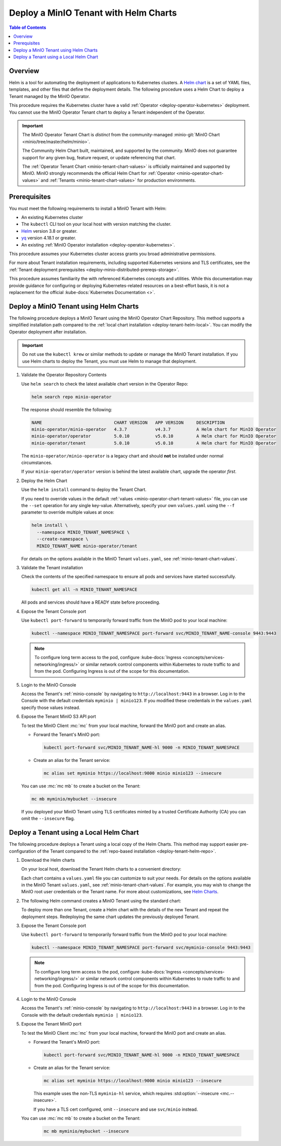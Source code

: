 .. _deploy-tenant-helm:

======================================
Deploy a MinIO Tenant with Helm Charts
======================================

.. default-domain:: minio

.. contents:: Table of Contents
   :local:
   :depth: 1

Overview
--------

Helm is a tool for automating the deployment of applications to Kubernetes clusters.
A `Helm chart <https://helm.sh/docs/topics/charts/>`__ is a set of YAML files, templates, and other files that define the deployment details.
The following procedure uses a Helm Chart to deploy a Tenant managed by the MinIO Operator.

This procedure requires the Kubernetes cluster have a valid :ref:`Operator <deploy-operator-kubernetes>` deployment.
You cannot use the MinIO Operator Tenant chart to deploy a Tenant independent of the Operator.

.. important::


   The MinIO Operator Tenant Chart is *distinct* from the community-managed :minio-git:`MinIO Chart <minio/tree/master/helm/minio>`.

   The Community Helm Chart built, maintained, and supported by the community.
   MinIO does not guarantee support for any given bug, feature request, or update referencing that chart.

   The :ref:`Operator Tenant Chart <minio-tenant-chart-values>` is officially maintained and supported by MinIO.
   MinIO strongly recommends the official Helm Chart for :ref:`Operator <minio-operator-chart-values>` and :ref:`Tenants <minio-tenant-chart-values>` for production environments.

Prerequisites
-------------

You must meet the following requirements to install a MinIO Tenant with Helm:

- An existing Kubernetes cluster
- The ``kubectl`` CLI tool on your local host with version matching the cluster.
- `Helm <https://helm.sh/docs/intro/install/>`__ version 3.8 or greater.
- `yq <https://github.com/mikefarah/yq/#install>`__ version 4.18.1 or greater.
- An existing :ref:`MinIO Operator installation <deploy-operator-kubernetes>`.

This procedure assumes your Kubernetes cluster access grants you broad administrative permissions.

For more about Tenant installation requirements, including supported Kubernetes versions and TLS certificates, see the :ref:`Tenant deployment prerequisites <deploy-minio-distributed-prereqs-storage>`.

This procedure assumes familiarity the with referenced Kubernetes concepts and utilities.
While this documentation may provide guidance for configuring or deploying Kubernetes-related resources on a best-effort basis, it is not a replacement for the official :kube-docs:`Kubernetes Documentation <>`.

.. _deploy-tenant-helm-repo:

Deploy a MinIO Tenant using Helm Charts
---------------------------------------

The following procedure deploys a MinIO Tenant using the MinIO Operator Chart Repository.
This method supports a simplified installation path compared to the :ref:`local chart installation <deploy-tenant-helm-local>`.
You can modify the Operator deployment after installation.

.. important::

   Do not use the ``kubectl krew`` or similar methods to update or manage the MinIO Tenant installation.
   If you use Helm charts to deploy the Tenant, you must use Helm to manage that deployment.

#. Validate the Operator Repository Contents

   Use ``helm search`` to check the latest available chart version in the Operator Repo:

   .. code-block:: shell
      :class: copyable

      helm search repo minio-operator

   The response should resemble the following:

   .. code-block:: shell
      :class: copyable

      NAME                            CHART VERSION   APP VERSION     DESCRIPTION                    
      minio-operator/minio-operator   4.3.7           v4.3.7          A Helm chart for MinIO Operator
      minio-operator/operator         5.0.10          v5.0.10         A Helm chart for MinIO Operator
      minio-operator/tenant           5.0.10          v5.0.10         A Helm chart for MinIO Operator

   The ``minio-operator/minio-operator`` is a legacy chart and should **not** be installed under normal circumstances.

   If your ``minio-operator/operator`` version is behind the latest available chart, upgrade the operator *first*.

#. Deploy the Helm Chart

   Use the ``helm install`` command to deploy the Tenant Chart.

   If you need to override values in the default :ref:`values <minio-operator-chart-tenant-values>` file, you can use the ``--set`` operation for any single key-value.
   Alternatively, specify your own ``values.yaml`` using the ``--f`` parameter to override multiple values at once:

   .. code-block:: shell
      :class: copyable

      helm install \
        --namespace MINIO_TENANT_NAMESPACE \
        --create-namespace \ 
        MINIO_TENANT_NAME minio-operator/tenant

   For details on the options available in the MinIO Tenant ``values.yaml``, see :ref:`minio-tenant-chart-values`.


#. Validate the Tenant installation

   Check the contents of the specified namespace to ensure all pods and services have started successfully.

   .. code-block:: shell
      :class: copyable

      kubectl get all -n MINIO_TENANT_NAMESPACE

   All pods and services should have a READY state before proceeding.

#. Expose the Tenant Console port

   Use ``kubectl port-forward`` to temporarily forward traffic from the MinIO pod to your local machine:

   .. code-block:: shell
      :class: copyable

      kubectl --namespace MINIO_TENANT_NAMESPACE port-forward svc/MINIO_TENANT_NAME-console 9443:9443
   
   .. note::
      
      To configure long term access to the pod, configure :kube-docs:`Ingress <concepts/services-networking/ingress/>` or similar network control components within Kubernetes to route traffic to and from the pod.
      Configuring Ingress is out of the scope for this documentation.

#. Login to the MinIO Console

   Access the Tenant's :ref:`minio-console` by navigating to ``http://localhost:9443`` in a browser.
   Log in to the Console with the default credentials ``myminio | minio123``.
   If you modified these credentials in the ``values.yaml`` specify those values instead.

#. Expose the Tenant MinIO S3 API port

   To test the MinIO Client :mc:`mc` from your local machine, forward the MinIO port and create an alias.

   * Forward the Tenant's MinIO port:

     .. code-block:: shell
        :class: copyable

        kubectl port-forward svc/MINIO_TENANT_NAME-hl 9000 -n MINIO_TENANT_NAMESPACE

   * Create an alias for the Tenant service:

     .. code-block:: shell
        :class: copyable

        mc alias set myminio https://localhost:9000 minio minio123 --insecure

   You can use :mc:`mc mb` to create a bucket on the Tenant:
   
   .. code-block:: shell
      :class: copyable

      mc mb myminio/mybucket --insecure

   If you deployed your MinIO Tenant using TLS certificates minted by a trusted Certificate Authority (CA) you can omit the ``--insecure`` flag.

.. _deploy-tenant-helm-local:

Deploy a Tenant using a Local Helm Chart
----------------------------------------

The following procedure deploys a Tenant using a local copy of the Helm Charts.
This method may support easier pre-configuration of the Tenant compared to the :ref:`repo-based installation  <deploy-tenant-helm-repo>`.

#. Download the Helm charts

   On your local host, download the Tenant Helm charts to a convenient directory:

   .. code-block:: shell
      :class: copyable
      :substitutions:

      curl -O https://raw.githubusercontent.com/minio/operator/master/helm-releases/tenant-|operator-version-stable|.tgz

   Each chart contains a ``values.yaml`` file you can customize to suit your needs.
   For details on the options available in the MinIO Tenant ``values.yaml``, see :ref:`minio-tenant-chart-values`.
   For example, you may wish to change the MinIO root user credentials or the Tenant name.
   For more about customizations, see `Helm Charts <https://helm.sh/docs/topics/charts/>`__.

#. The following Helm command creates a MinIO Tenant using the standard chart:

   .. code-block:: shell
      :class: copyable
      :substitutions:

      helm install \
      --namespace MINIO_TENANT_NAMESPACE \
      --create-namespace \
      MINIO_TENANT_NAME tenant-|operator-version-stable|.tgz

   To deploy more than one Tenant, create a Helm chart with the details of the new Tenant and repeat the deployment steps.
   Redeploying the same chart updates the previously deployed Tenant.

#. Expose the Tenant Console port

   Use ``kubectl port-forward`` to temporarily forward traffic from the MinIO pod to your local machine:

   .. code-block:: shell
      :class: copyable

      kubectl --namespace MINIO_TENANT_NAMESPACE port-forward svc/myminio-console 9443:9443
   
   .. note::
      
      To configure long term access to the pod, configure :kube-docs:`Ingress <concepts/services-networking/ingress/>` or similar network control components within Kubernetes to route traffic to and from the pod.
      Configuring Ingress is out of the scope for this documentation.

#. Login to the MinIO Console

   Access the Tenant's :ref:`minio-console` by navigating to ``http://localhost:9443`` in a browser.
   Log in to the Console with the default credentials ``myminio | minio123``.

#. Expose the Tenant MinIO port

   To test the MinIO Client :mc:`mc` from your local machine, forward the MinIO port and create an alias.

   * Forward the Tenant's MinIO port:

     .. code-block:: shell
        :class: copyable

        kubectl port-forward svc/MINIO_TENANT_NAME-hl 9000 -n MINIO_TENANT_NAMESPACE

   * Create an alias for the Tenant service:

     .. code-block:: shell
        :class: copyable

        mc alias set myminio https://localhost:9000 minio minio123 --insecure

     This example uses the non-TLS ``myminio-hl`` service, which requires :std:option:`--insecure <mc.--insecure>`.

     If you have a TLS cert configured, omit ``--insecure`` and use ``svc/minio`` instead.

   You can use :mc:`mc mb` to create a bucket on the Tenant:
   
     .. code-block:: shell
        :class: copyable

	mc mb myminio/mybucket --insecure
